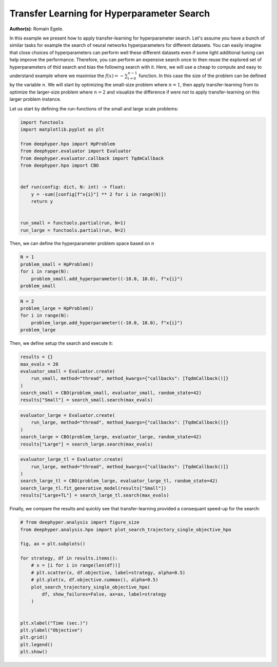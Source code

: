
.. DO NOT EDIT.
.. THIS FILE WAS AUTOMATICALLY GENERATED BY SPHINX-GALLERY.
.. TO MAKE CHANGES, EDIT THE SOURCE PYTHON FILE:
.. "examples/plot_transfer_learning_for_hps.py"
.. LINE NUMBERS ARE GIVEN BELOW.

.. only:: html

    .. note::
        :class: sphx-glr-download-link-note

        :ref:`Go to the end <sphx_glr_download_examples_plot_transfer_learning_for_hps.py>`
        to download the full example code.

.. rst-class:: sphx-glr-example-title

.. _sphx_glr_examples_plot_transfer_learning_for_hps.py:


Transfer Learning for Hyperparameter Search
===========================================

**Author(s)**: Romain Egele.

In this example we present how to apply transfer-learning for hyperparameter
search. Let's assume you have a bunch of similar tasks for example the search
of neural networks hyperparameters for different datasets. You can easily
imagine that close choices of hyperparameters can perform well these
different datasets even if some light additional tuning can help improve the
performance. Therefore, you can perform an expensive search once to then
reuse the explored set of hyperparameters of thid search and bias the
following search with it. Here, we will use a cheap to compute and easy to
understand example where we maximise the :math:`f(x) = -\sum_{i=0}^
{n-1}` function. In this case the size of the problem can be defined by the
variable :math:`n`. We will start by optimizing the small-size problem
where :math:`n=1`, then apply transfer-learning from to optimize the
larger-size problem where :math:`n=2` and visualize the difference if were
not to apply transfer-learning on this larger problem instance.

Let us start by defining the run-functions of the small and large scale problems:

.. GENERATED FROM PYTHON SOURCE LINES 27-44

.. code-block:: Python

    import functools
    import matplotlib.pyplot as plt

    from deephyper.hpo import HpProblem
    from deephyper.evaluator import Evaluator
    from deephyper.evaluator.callback import TqdmCallback
    from deephyper.hpo import CBO


    def run(config: dict, N: int) -> float:
        y = -sum([config[f"x{i}"] ** 2 for i in range(N)])
        return y


    run_small = functools.partial(run, N=1)
    run_large = functools.partial(run, N=2)








.. GENERATED FROM PYTHON SOURCE LINES 45-46

Then, we can define the hyperparameter problem space based on :math:`n`

.. GENERATED FROM PYTHON SOURCE LINES 46-53

.. code-block:: Python


    N = 1
    problem_small = HpProblem()
    for i in range(N):
        problem_small.add_hyperparameter((-10.0, 10.0), f"x{i}")
    problem_small





.. rst-class:: sphx-glr-script-out

 .. code-block:: none


    Configuration space object:
      Hyperparameters:
        x0, Type: UniformFloat, Range: [-10.0, 10.0], Default: 0.0




.. GENERATED FROM PYTHON SOURCE LINES 54-61

.. code-block:: Python


    N = 2
    problem_large = HpProblem()
    for i in range(N):
        problem_large.add_hyperparameter((-10.0, 10.0), f"x{i}")
    problem_large





.. rst-class:: sphx-glr-script-out

 .. code-block:: none


    Configuration space object:
      Hyperparameters:
        x0, Type: UniformFloat, Range: [-10.0, 10.0], Default: 0.0
        x1, Type: UniformFloat, Range: [-10.0, 10.0], Default: 0.0




.. GENERATED FROM PYTHON SOURCE LINES 62-63

Then, we define setup the search and execute it:

.. GENERATED FROM PYTHON SOURCE LINES 63-72

.. code-block:: Python


    results = {}
    max_evals = 20
    evaluator_small = Evaluator.create(
        run_small, method="thread", method_kwargs={"callbacks": [TqdmCallback()]}
    )
    search_small = CBO(problem_small, evaluator_small, random_state=42)
    results["Small"] = search_small.search(max_evals)





.. rst-class:: sphx-glr-script-out

 .. code-block:: none

      0%|          | 0/20 [00:00<?, ?it/s]      5%|▌         | 1/20 [00:00<00:00, 47662.55it/s, failures=0, objective=-3.23]     10%|█         | 2/20 [00:00<00:00, 359.30it/s, failures=0, objective=-3.23]       15%|█▌        | 3/20 [00:00<00:00, 283.55it/s, failures=0, objective=-1.22]     20%|██        | 4/20 [00:00<00:00, 255.12it/s, failures=0, objective=-1.22]     25%|██▌       | 5/20 [00:00<00:00, 237.18it/s, failures=0, objective=-1.22]     30%|███       | 6/20 [00:00<00:00, 227.41it/s, failures=0, objective=-1.22]     35%|███▌      | 7/20 [00:00<00:00, 222.78it/s, failures=0, objective=-1.22]     40%|████      | 8/20 [00:00<00:00, 218.37it/s, failures=0, objective=-0.754]     45%|████▌     | 9/20 [00:00<00:00, 213.25it/s, failures=0, objective=-0.754]     50%|█████     | 10/20 [00:00<00:00, 210.69it/s, failures=0, objective=-0.754]     55%|█████▌    | 11/20 [00:00<00:00, 85.39it/s, failures=0, objective=-0.754]      55%|█████▌    | 11/20 [00:00<00:00, 85.39it/s, failures=0, objective=-0.754]     60%|██████    | 12/20 [00:00<00:00, 85.39it/s, failures=0, objective=-0.754]     65%|██████▌   | 13/20 [00:00<00:00, 85.39it/s, failures=0, objective=-0.26]      70%|███████   | 14/20 [00:00<00:00, 85.39it/s, failures=0, objective=-0.0145]     75%|███████▌  | 15/20 [00:00<00:00, 85.39it/s, failures=0, objective=-0.0145]     80%|████████  | 16/20 [00:00<00:00, 85.39it/s, failures=0, objective=-0.0145]     85%|████████▌ | 17/20 [00:00<00:00, 85.39it/s, failures=0, objective=-0.0145]     90%|█████████ | 18/20 [00:00<00:00, 85.39it/s, failures=0, objective=-0.0145]     95%|█████████▌| 19/20 [00:00<00:00, 85.39it/s, failures=0, objective=-0.00148]    100%|██████████| 20/20 [00:00<00:00, 20.50it/s, failures=0, objective=-0.00148]    100%|██████████| 20/20 [00:00<00:00, 20.50it/s, failures=0, objective=-0.000458]



.. GENERATED FROM PYTHON SOURCE LINES 73-80

.. code-block:: Python


    evaluator_large = Evaluator.create(
        run_large, method="thread", method_kwargs={"callbacks": [TqdmCallback()]}
    )
    search_large = CBO(problem_large, evaluator_large, random_state=42)
    results["Large"] = search_large.search(max_evals)





.. rst-class:: sphx-glr-script-out

 .. code-block:: none


      0%|          | 0/20 [00:00<?, ?it/s]
      5%|▌         | 1/20 [00:00<00:00, 45590.26it/s, failures=0, objective=-48.8]
     10%|█         | 2/20 [00:00<00:00, 223.64it/s, failures=0, objective=-40.3]  
     15%|█▌        | 3/20 [00:00<00:00, 163.81it/s, failures=0, objective=-40.3]
     20%|██        | 4/20 [00:00<00:00, 147.79it/s, failures=0, objective=-6.24]
     25%|██▌       | 5/20 [00:00<00:00, 139.82it/s, failures=0, objective=-6.24]
     30%|███       | 6/20 [00:00<00:00, 134.66it/s, failures=0, objective=-6.24]
     35%|███▌      | 7/20 [00:00<00:00, 131.51it/s, failures=0, objective=-6.24]
     40%|████      | 8/20 [00:00<00:00, 129.23it/s, failures=0, objective=-2.88]
     45%|████▌     | 9/20 [00:00<00:00, 126.87it/s, failures=0, objective=-2.88]
     50%|█████     | 10/20 [00:00<00:00, 125.59it/s, failures=0, objective=-2.88]
     55%|█████▌    | 11/20 [00:00<00:00, 68.20it/s, failures=0, objective=-2.88] 
     55%|█████▌    | 11/20 [00:00<00:00, 68.20it/s, failures=0, objective=-2.88]
     60%|██████    | 12/20 [00:00<00:00, 68.20it/s, failures=0, objective=-2.88]
     65%|██████▌   | 13/20 [00:00<00:00, 68.20it/s, failures=0, objective=-2.88]
     70%|███████   | 14/20 [00:00<00:00, 68.20it/s, failures=0, objective=-0.00379]
     75%|███████▌  | 15/20 [00:00<00:00, 68.20it/s, failures=0, objective=-0.00379]
     80%|████████  | 16/20 [00:00<00:00, 68.20it/s, failures=0, objective=-0.00379]
     85%|████████▌ | 17/20 [00:00<00:00, 68.20it/s, failures=0, objective=-0.00379]
     90%|█████████ | 18/20 [00:00<00:00, 20.37it/s, failures=0, objective=-0.00379]
     90%|█████████ | 18/20 [00:00<00:00, 20.37it/s, failures=0, objective=-0.00379]
     95%|█████████▌| 19/20 [00:00<00:00, 20.37it/s, failures=0, objective=-0.00379]
    100%|██████████| 20/20 [00:00<00:00, 20.37it/s, failures=0, objective=-0.00379]



.. GENERATED FROM PYTHON SOURCE LINES 81-89

.. code-block:: Python


    evaluator_large_tl = Evaluator.create(
        run_large, method="thread", method_kwargs={"callbacks": [TqdmCallback()]}
    )
    search_large_tl = CBO(problem_large, evaluator_large_tl, random_state=42)
    search_large_tl.fit_generative_model(results["Small"])
    results["Large+TL"] = search_large_tl.search(max_evals)





.. rst-class:: sphx-glr-script-out

 .. code-block:: none

    /Users/romainegele/miniforge3/envs/dh-3.12-240724/lib/python3.12/site-packages/rdt/transformers/utils.py:12: DeprecationWarning: module 'sre_parse' is deprecated
      import sre_parse  # isort:skip
    /Users/romainegele/Documents/Argonne/deephyper/deephyper/hpo/_cbo.py:744: UserWarning: The value of q=0.9 is replaced by q_max=0.5 because a minimum of 10 samples are required to perform transfer-learning!
      warnings.warn(
    /Users/romainegele/Documents/Argonne/deephyper/deephyper/hpo/_cbo.py:781: DeprecationWarning: Please use `space[name]`
      hp = self._problem.space.get_hyperparameter(hp_name)


      0%|          | 0/20 [00:00<?, ?it/s]

      5%|▌         | 1/20 [00:00<00:00, 26214.40it/s, failures=0, objective=-35.4]

     10%|█         | 2/20 [00:00<00:01, 13.81it/s, failures=0, objective=-35.4]   

     10%|█         | 2/20 [00:00<00:01, 13.81it/s, failures=0, objective=-23.9]

     15%|█▌        | 3/20 [00:00<00:01, 13.81it/s, failures=0, objective=-23.9]

     20%|██        | 4/20 [00:00<00:01,  8.58it/s, failures=0, objective=-23.9]

     20%|██        | 4/20 [00:00<00:01,  8.58it/s, failures=0, objective=-23.9]

     25%|██▌       | 5/20 [00:00<00:02,  6.05it/s, failures=0, objective=-23.9]

     25%|██▌       | 5/20 [00:00<00:02,  6.05it/s, failures=0, objective=-23.9]

     30%|███       | 6/20 [00:00<00:02,  6.26it/s, failures=0, objective=-23.9]

     30%|███       | 6/20 [00:00<00:02,  6.26it/s, failures=0, objective=-1.2] 

     35%|███▌      | 7/20 [00:01<00:02,  6.42it/s, failures=0, objective=-1.2]

     35%|███▌      | 7/20 [00:01<00:02,  6.42it/s, failures=0, objective=-0.967]

     40%|████      | 8/20 [00:01<00:01,  6.54it/s, failures=0, objective=-0.967]

     40%|████      | 8/20 [00:01<00:01,  6.54it/s, failures=0, objective=-0.967]

     45%|████▌     | 9/20 [00:01<00:01,  6.62it/s, failures=0, objective=-0.967]

     45%|████▌     | 9/20 [00:01<00:01,  6.62it/s, failures=0, objective=-0.967]

     50%|█████     | 10/20 [00:01<00:01,  6.67it/s, failures=0, objective=-0.967]

     50%|█████     | 10/20 [00:01<00:01,  6.67it/s, failures=0, objective=-0.967]

     55%|█████▌    | 11/20 [00:01<00:01,  5.78it/s, failures=0, objective=-0.967]

     55%|█████▌    | 11/20 [00:01<00:01,  5.78it/s, failures=0, objective=-0.967]

     60%|██████    | 12/20 [00:01<00:01,  5.30it/s, failures=0, objective=-0.967]

     60%|██████    | 12/20 [00:01<00:01,  5.30it/s, failures=0, objective=-0.4]  

     65%|██████▌   | 13/20 [00:02<00:01,  4.99it/s, failures=0, objective=-0.4]

     65%|██████▌   | 13/20 [00:02<00:01,  4.99it/s, failures=0, objective=-0.4]

     70%|███████   | 14/20 [00:02<00:01,  4.79it/s, failures=0, objective=-0.4]

     70%|███████   | 14/20 [00:02<00:01,  4.79it/s, failures=0, objective=-0.4]

     75%|███████▌  | 15/20 [00:02<00:01,  4.65it/s, failures=0, objective=-0.4]

     75%|███████▌  | 15/20 [00:02<00:01,  4.65it/s, failures=0, objective=-0.391]

     80%|████████  | 16/20 [00:02<00:00,  4.53it/s, failures=0, objective=-0.391]

     80%|████████  | 16/20 [00:02<00:00,  4.53it/s, failures=0, objective=-0.391]

     85%|████████▌ | 17/20 [00:03<00:00,  4.44it/s, failures=0, objective=-0.391]

     85%|████████▌ | 17/20 [00:03<00:00,  4.44it/s, failures=0, objective=-0.391]

     90%|█████████ | 18/20 [00:03<00:00,  4.38it/s, failures=0, objective=-0.391]

     90%|█████████ | 18/20 [00:03<00:00,  4.38it/s, failures=0, objective=-0.391]

     95%|█████████▌| 19/20 [00:03<00:00,  4.33it/s, failures=0, objective=-0.391]

     95%|█████████▌| 19/20 [00:03<00:00,  4.33it/s, failures=0, objective=-0.191]

    100%|██████████| 20/20 [00:03<00:00,  4.31it/s, failures=0, objective=-0.191]

    100%|██████████| 20/20 [00:03<00:00,  4.31it/s, failures=0, objective=-0.149]



.. GENERATED FROM PYTHON SOURCE LINES 90-92

Finally, we compare the results and quickly see that transfer-learning
provided a consequant speed-up for the search:

.. GENERATED FROM PYTHON SOURCE LINES 92-113

.. code-block:: Python


    # from deephyper.analysis import figure_size
    from deephyper.analysis.hpo import plot_search_trajectory_single_objective_hpo

    fig, ax = plt.subplots()

    for strategy, df in results.items():
        # x = [i for i in range(len(df))]
        # plt.scatter(x, df.objective, label=strategy, alpha=0.5)
        # plt.plot(x, df.objective.cummax(), alpha=0.5)
        plot_search_trajectory_single_objective_hpo(
            df, show_failures=False, ax=ax, label=strategy
        )


    plt.xlabel("Time (sec.)")
    plt.ylabel("Objective")
    plt.grid()
    plt.legend()
    plt.show()




.. image-sg:: /examples/images/sphx_glr_plot_transfer_learning_for_hps_001.png
   :alt: plot transfer learning for hps
   :srcset: /examples/images/sphx_glr_plot_transfer_learning_for_hps_001.png
   :class: sphx-glr-single-img






.. rst-class:: sphx-glr-timing

   **Total running time of the script:** (0 minutes 8.913 seconds)


.. _sphx_glr_download_examples_plot_transfer_learning_for_hps.py:

.. only:: html

  .. container:: sphx-glr-footer sphx-glr-footer-example

    .. container:: sphx-glr-download sphx-glr-download-jupyter

      :download:`Download Jupyter notebook: plot_transfer_learning_for_hps.ipynb <plot_transfer_learning_for_hps.ipynb>`

    .. container:: sphx-glr-download sphx-glr-download-python

      :download:`Download Python source code: plot_transfer_learning_for_hps.py <plot_transfer_learning_for_hps.py>`

    .. container:: sphx-glr-download sphx-glr-download-zip

      :download:`Download zipped: plot_transfer_learning_for_hps.zip <plot_transfer_learning_for_hps.zip>`


.. only:: html

 .. rst-class:: sphx-glr-signature

    `Gallery generated by Sphinx-Gallery <https://sphinx-gallery.github.io>`_
